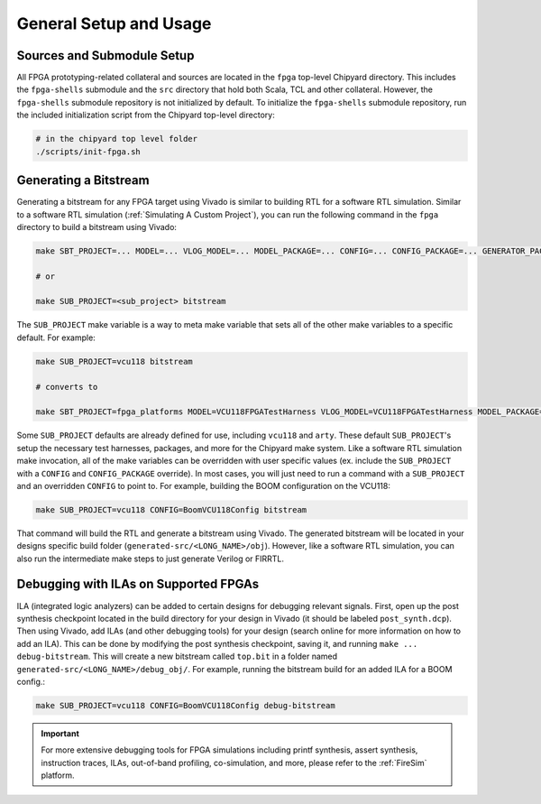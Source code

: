 General Setup and Usage
==============================

Sources and Submodule Setup
---------------------------

All FPGA prototyping-related collateral and sources are located in the ``fpga`` top-level Chipyard directory.
This includes the ``fpga-shells`` submodule and the ``src`` directory that hold both Scala, TCL and other collateral.
However, the ``fpga-shells`` submodule repository is not initialized by default.
To initialize the ``fpga-shells`` submodule repository, run the included initialization script from the Chipyard top-level directory:

.. code-block:: shell

    # in the chipyard top level folder
    ./scripts/init-fpga.sh

Generating a Bitstream
----------------------

Generating a bitstream for any FPGA target using Vivado is similar to building RTL for a software RTL simulation.
Similar to a software RTL simulation (:ref:`Simulating A Custom Project`), you can run the following command in the ``fpga`` directory to build a bitstream using Vivado:

.. code-block:: shell

    make SBT_PROJECT=... MODEL=... VLOG_MODEL=... MODEL_PACKAGE=... CONFIG=... CONFIG_PACKAGE=... GENERATOR_PACKAGE=... TB=... TOP=... BOARD=... FPGA_BRAND=... bitstream

    # or

    make SUB_PROJECT=<sub_project> bitstream

The ``SUB_PROJECT`` make variable is a way to meta make variable that sets all of the other make variables to a specific default.
For example:

.. code-block:: shell

    make SUB_PROJECT=vcu118 bitstream

    # converts to

    make SBT_PROJECT=fpga_platforms MODEL=VCU118FPGATestHarness VLOG_MODEL=VCU118FPGATestHarness MODEL_PACKAGE=chipyard.fpga.vcu118 CONFIG=RocketVCU118Config CONFIG_PACKAGE=chipyard.fpga.vcu118 GENERATOR_PACKAGE=chipyard TB=none TOP=ChipTop BOARD=vcu118 FPGA_BRAND=... bitstream

Some ``SUB_PROJECT`` defaults are already defined for use, including ``vcu118`` and ``arty``.
These default ``SUB_PROJECT``'s setup the necessary test harnesses, packages, and more for the Chipyard make system.
Like a software RTL simulation make invocation, all of the make variables can be overridden with user specific values (ex. include the ``SUB_PROJECT`` with a ``CONFIG`` and ``CONFIG_PACKAGE`` override).
In most cases, you will just need to run a command with a ``SUB_PROJECT`` and an overridden ``CONFIG`` to point to.
For example, building the BOOM configuration on the VCU118:

.. code-block:: shell

    make SUB_PROJECT=vcu118 CONFIG=BoomVCU118Config bitstream

That command will build the RTL and generate a bitstream using Vivado.
The generated bitstream will be located in your designs specific build folder (``generated-src/<LONG_NAME>/obj``).
However, like a software RTL simulation, you can also run the intermediate make steps to just generate Verilog or FIRRTL.

Debugging with ILAs on Supported FPGAs
--------------------------------------

ILA (integrated logic analyzers) can be added to certain designs for debugging relevant signals.
First, open up the post synthesis checkpoint located in the build directory for your design in Vivado (it should be labeled ``post_synth.dcp``).
Then using Vivado, add ILAs (and other debugging tools) for your design (search online for more information on how to add an ILA).
This can be done by modifying the post synthesis checkpoint, saving it, and running ``make ... debug-bitstream``.
This will create a new bitstream called ``top.bit`` in a folder named ``generated-src/<LONG_NAME>/debug_obj/``.
For example, running the bitstream build for an added ILA for a BOOM config.:

.. code-block:: shell

    make SUB_PROJECT=vcu118 CONFIG=BoomVCU118Config debug-bitstream

.. IMPORTANT:: For more extensive debugging tools for FPGA simulations including printf synthesis, assert synthesis, instruction traces, ILAs, out-of-band profiling, co-simulation, and more, please refer to the :ref:`FireSim` platform.
